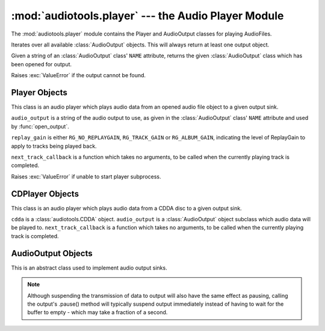:mod:`audiotools.player` --- the Audio Player Module
====================================================

.. module:: audiotools.player
   :synopsis: the Audio Player Module

The :mod:`audiotools.player` module contains the Player and
AudioOutput classes for playing AudioFiles.

.. function:: audiotools.player.available_outputs()

Iterates over all available :class:`AudioOutput` objects.
This will always return at least one output object.

.. function:: audiotools.player.open_output(output)

Given a string of an :class:`AudioOutput` class' ``NAME`` attribute,
returns the given :class:`AudioOutput` class which has been
opened for output.

Raises :exc:`ValueError` if the output cannot be found.

Player Objects
--------------

This class is an audio player which plays audio data
from an opened audio file object to a given output sink.

.. class:: Player(audio_output[, replay_gain[, next_track_callback]])

   ``audio_output`` is a string of the audio output to use,
   as given in the :class:`AudioOutput` class' ``NAME`` attribute
   and used by :func:`open_output`.

   ``replay_gain`` is either ``RG_NO_REPLAYGAIN``,
   ``RG_TRACK_GAIN`` or ``RG_ALBUM_GAIN``, indicating the level
   of ReplayGain to apply to tracks being played back.

   ``next_track_callback`` is a function which takes no arguments,
   to be called when the currently playing track is completed.

   Raises :exc:`ValueError` if unable to start player subprocess.

.. method:: Player.open(audiofile)

   Opens the given :class:`audiotools.AudioFile` object for playing.
   Any currently playing file is stopped.

.. method:: Player.play()

   Begins or resumes playing the currently opened
   :class:`audiotools.AudioFile` object, if any.

.. method:: Player.set_replay_gain(replay_gain)

   Sets the given ReplayGain level to apply during playback.
   Choose from ``RG_NO_REPLAYGAIN``, ``RG_TRACK_GAIN`` or ``RG_ALBUM_GAIN``
   ReplayGain cannot be applied mid-playback.
   One must :meth:`stop` and :meth:`play` a file for it to take effect.

.. method:: Player.set_output(output)

   Changes where the audio will be played to the given output
   where output is a string matching an :class:`AudioOutput` class'
   ``NAME`` attribute.
   If the given output is not found, it will not be changed.
   Any currently playing audio is stopped and must be resumed
   from the beginning on the given output device.

   Raises ValueError if the output is invalid.

.. method:: Player.pause()

   Pauses playback of the current file.
   Playback may be resumed with :meth:`play` or :meth:`toggle_play_pause`

.. method:: Player.toggle_play_pause()

   Pauses the file if playing, play the file if paused.

.. method:: Player.stop()

   Stops playback of the current file.
   If :meth:`play` is called, playback will start from the beginning.

.. method:: Player.state()

   Returns the current state of the player which will be either
   ``PLAYER_STOPPED``, ``PLAYER_PAUSED`` or ``PLAYER_PLAYING`` integers.

.. method:: Player.close()

   Closes the player for playback.
   The player thread is halted and the :class:`AudioOutput` object is closed.

.. method:: Player.progress()

   Returns a (``pcm_frames_played``, ``pcm_frames_total``) tuple.
   This indicates the current playback status in terms of PCM frames.

.. method:: Player.current_output_description()

   Returns the human-readable description of the current output device
   as a Unicode string.

.. method:: Player.current_output_name()

   Returns the ``NAME`` attribute of the current output device
   as a plain string.

.. method:: Player.get_volume()

   Returns the current volume level as a floating point value
   between 0.0 and 1.0, inclusive.

.. method:: Player.set_volume(volume)

   Given a floating point value between 0.0 and 1.0, inclusive,
   sets the current volume level to that value.

CDPlayer Objects
----------------

This class is an audio player which plays audio data from a
CDDA disc to a given output sink.

.. class:: CDPlayer(cdda, audio_output[, next_track_callback])

   ``cdda`` is a :class:`audiotools.CDDA` object.
   ``audio_output`` is a :class:`AudioOutput` object subclass which
   audio data will be played to.
   ``next_track_callback`` is a function which takes no arguments,
   to be called when the currently playing track is completed.

.. method:: CDPlayer.open(track_number)

   Opens the given track number for reading, where
   ``track_number`` starts from 1.

.. method:: CDPlayer.play()

   Begins or resumes playing the currently opened track, if any.

.. method:: CDPlayer.pause()

   Pauses playback of the current track.
   Playback may be resumed with :meth:`play` or :meth:`toggle_play_pause`

.. method:: CDPlayer.toggle_play_pause()

   Pauses the track if playing, play the track if paused.

.. method:: CDPlayer.stop()

   Stops playback of the current track.
   If :meth:`play` is called, playback will start from the beginning.

.. method:: CDPlayer.close()

   Closes the player for playback.
   The player thread is halted and the :class:`AudioOutput` object is closed.

.. method:: CDPlayer.progress()

   Returns a (``pcm_frames_played``, ``pcm_frames_total``) tuple.
   This indicates the current playback status in terms of PCM frames.

AudioOutput Objects
-------------------

This is an abstract class used to implement audio output sinks.

.. class:: AudioOutput()

.. data:: AudioOutput.NAME

   The name of the AudioOutput subclass as a string.

.. method:: AudioOutput.description()

   Returns a user-friendly name of the output device as a Unicode string.

.. method:: AudioOutput.compatible(sample_rate, channels, channel_mask, bits_per_sample)

   Returns ``True`` if the given attributes are compatible
   with the currently opened output stream.
   If ``False``, one should call :meth:`set_format` in order to
   reinitialize the output stream to play the given reader.

.. method:: AudioOutput.set_format(sample_rate, channels, channel_mask, bits_per_sample)

   Initializes the output stream for playing audio with the given parameters.
   By default, the output stream is initialized for playing CD-quality
   audio (sample rate of 44.1kHz, 2 channels, 16 bits per sample).

   If a format has already been set, the stream will be closed and
   reopened if necessary to support the new format.

.. method:: AudioOutput.play(framelist)

   Plays the given FrameList object to the output stream.
   This presumes the output stream's format has been set correctly.

.. method:: AudioOutput.pause()

   Pauses output of playing data.

.. note::

   Although suspending the transmission of data to output will also
   have the same effect as pausing, calling the output's .pause() method
   will typically suspend output immediately instead of having to
   wait for the buffer to empty - which may take a fraction of a second.

.. method:: AudioOutput.resume()

   Resumes playing data to output after it has been paused.

.. method:: AudioOutput.get_volume()

   Returns a floating-point volume value between 0.0 and 1.0, inclusive.

.. method:: AudioOutput.set_volume(volume)

   Given a floating-point volume value between 0.0 and 1.0, inclusive,
   sets audio output to that volume.

.. method:: AudioOutput.close()

   Closes the output stream for further playback.

.. classmethod:: AudioOutput.available()

   Returns True if the AudioOutput implementation is available on the system.
